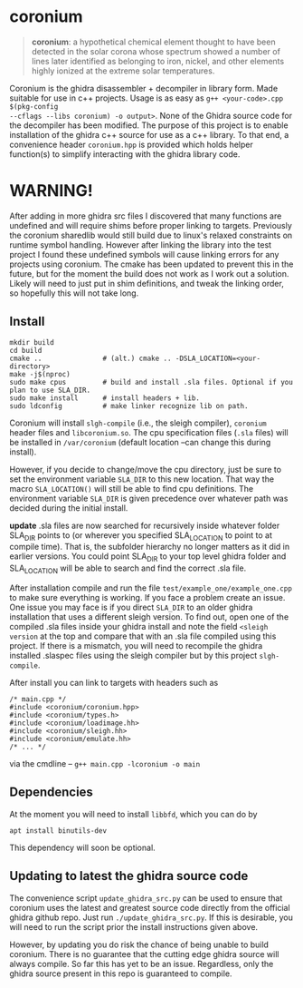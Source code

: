 * coronium

#+begin_quote
*coronium*: a hypothetical chemical element thought to have been detected in the
solar corona whose spectrum showed a number of lines later identified as
belonging to iron, nickel, and other elements highly ionized at the extreme
solar temperatures.
#+end_quote

Coronium is the ghidra disassembler + decompiler in library form. Made suitable
for use in c++ projects. Usage is as easy as =g++ <your-code>.cpp $(pkg-config
--cflags --libs coronium) -o output>=. None of the Ghidra source code for the
decompiler has been modified. The purpose of this project is to enable
installation of the ghidra c++ source for use as a c++ library. To that end, a
convenience header =coronium.hpp= is provided which holds helper function(s) to
simplify interacting with the ghidra library code.

* WARNING!
After adding in more ghidra src files I discovered that many functions are undefined and
will require shims before proper linking to targets. Previously the coronium sharedlib
would still build due to linux's relaxed constraints on runtime symbol handling. However
after linking the library into the test project I found these undefined symbols will cause
linking errors for any projects using coronium. The cmake has been updated to prevent this
in the future, but for the moment the build does not work as I work out a solution. Likely
will need to just put in shim definitions, and tweak the linking order, so hopefully this
will not take long.

** Install
#+begin_src shell
  mkdir build
  cd build
  cmake ..               # (alt.) cmake .. -DSLA_LOCATION=<your-directory>
  make -j$(nproc)
  sudo make cpus         # build and install .sla files. Optional if you plan to use SLA_DIR.
  sudo make install      # install headers + lib.
  sudo ldconfig          # make linker recognize lib on path.
#+end_src

Coronium will install =slgh-compile= (i.e., the sleigh compiler), =coronium=
header files and =libcoronium.so=. The cpu specification files (=.sla= files)
will be installed in =/var/coronium= (default location --can change this during
install).

However, if you decide to change/move the cpu directory, just be sure to set the
environment variable =SLA_DIR= to this new location. That way the macro
=SLA_LOCATION()= will still be able to find cpu definitions. The environment
variable =SLA_DIR= is given precedence over whatever path was decided during the
initial install.

*update* .sla files are now searched for recursively inside whatever folder
SLA_DIR points to (or wherever you specified SLA_LOCATION to point to at compile
time). That is, the subfolder hierarchy no longer matters as it did in earlier
versions. You could point SLA_DIR to your top level ghidra folder and
SLA_LOCATION will be able to search and find the correct .sla file.

After installation compile and run the file =test/example_one/example_one.cpp=
to make sure everything is working. If you face a problem create an issue. One issue you may face is if you direct =SLA_DIR= to an older
ghidra installation that uses a different sleigh version. To find out, open one
of the compiled .sla files inside your ghidra install and note the field
=<sleigh version= at the top and compare that with an .sla file compiled using
this project. If there is a mismatch, you will need to recompile the ghidra
installed .slaspec files using the sleigh compiler but by this project
=slgh-compile=.

After install you can link to targets with headers such as
#+begin_src c++
  /* main.cpp */
  #include <coronium/coronium.hpp>
  #include <coronium/types.h>
  #include <coronium/loadimage.hh>
  #include <coronium/sleigh.hh>
  #include <coronium/emulate.hh>
  /* ... */
#+end_src

via the cmdline -- =g++ main.cpp -lcoronium -o main=

** Dependencies
At the moment you will need to install =libbfd=, which you can do by
#+begin_src shell
  apt install binutils-dev
#+end_src
This dependency will soon be optional.

** Updating to latest the ghidra source code
The convenience script =update_ghidra_src.py= can be used to ensure that
coronium uses the latest and greatest source code directly from the official
ghidra github repo. Just run =./update_ghidra_src.py=. If this is desirable,
you will need to run the script prior the install instructions given above.

However, by updating you do risk the chance of being unable to build coronium.
There is no guarantee that the cutting edge ghidra source will always compile.
So far this has yet to be an issue. Regardless, only the ghidra source present
in this repo is guaranteed to compile.
